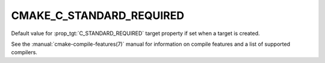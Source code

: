 CMAKE_C_STANDARD_REQUIRED
-------------------------

.. versionadded:: 3.1

Default value for :prop_tgt:`C_STANDARD_REQUIRED` target property if set when
a target is created.

See the :manual:`cmake-compile-features(7)` manual for information on
compile features and a list of supported compilers.

